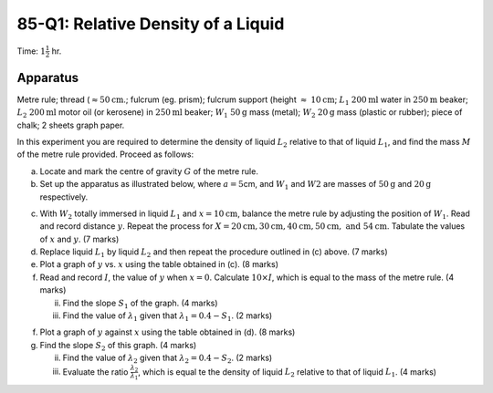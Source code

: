 .. meta::
  :description: In this experiment you are required to determine the density of a liquid relative to that of another liquid, and find the mass  of the metre rule provided.

85-Q1: Relative Density of a Liquid
===================================

Time: :math:`1 \frac{1}{2}` hr.

Apparatus
---------

Metre rule; thread (:math:`\approx 50\text{cm}`.; fulcrum (eg. prism); fulcrum
support (height :math:`\approx` :math:`10\text{cm}`; :math:`L_1` :math:`200\text{ml}` water in :math:`250\text{m}`
beaker; :math:`L_2` :math:`200\text{ml}` motor oil (or kerosene) in :math:`250\text{ml}` beaker;
:math:`W_1` :math:`50\text{g}` mass (metal); :math:`W_2` :math:`20\text{g}` mass (plastic or rubber);
piece of chalk; 2 sheets graph paper.

In this experiment you are required to determine the density of liquid
:math:`L_2` relative to that of liquid :math:`L_1`, and find the mass
:math:`M` of the metre rule provided. Proceed as follows:

(a) Locate and mark the centre of gravity :math:`G` of the metre rule.

(b) Set up the apparatus as illustrated below, where :math:`a = 5`\ cm,
    and :math:`W_1` and :math:`W2` are masses of :math:`50\text{g}` and :math:`20\text{g}`
    respectively.

|85-Q1.1| 

(c) With :math:`W_2` totally immersed in liquid :math:`L_1` and
    :math:`x = 10\text{cm}`, balance the metre rule by adjusting the position
    of :math:`W_1`. Read and record distance :math:`y`. Repeat the
    process for :math:`X = 20\text{cm}, 30\text{cm}, 40\text{cm}, 50\text{cm}, \text{ and } 54\text{cm}`. Tabulate
    the values of :math:`x` and :math:`y`. (7 marks)

(d) Replace liquid :math:`L_1` by liquid :math:`L_2` and then repeat the
    procedure outlined in (c) above. (7 marks)

(e) Plot a graph of :math:`y` vs. :math:`x` using the table obtained in
    (c). (8 marks)

(f) Read and record :math:`I`, the value of :math:`y` when
    :math:`x = 0`. Calculate :math:`10 \times I`, which is equal to the
    mass of the metre rule. (4 marks)

    (ii)  Find the slope :math:`S_1` of the graph. (4 marks)

    (iii) Find the value of :math:`\lambda _1` given that :math:`\lambda_1 = 0.4 - S_1`. (2 marks)

(f) Plot a graph of :math:`y` against :math:`x` using the table obtained
    in (d). (8 marks)

(g) Find the slope :math:`S_2` of this graph. (4 marks)

    (ii)  Find the value of :math:`\lambda _2` given that
          :math:`\lambda _2 = 0.4 - S_2`. (2 marks)

    (iii) Evaluate the ratio :math:`\frac{\lambda _2}{\lambda _1}`, which is
          equal te the density of liquid :math:`L_2` relative to that of
          liquid :math:`L_1`. (4 marks)

.. |85-Q1.1| image:: /images/71.png
